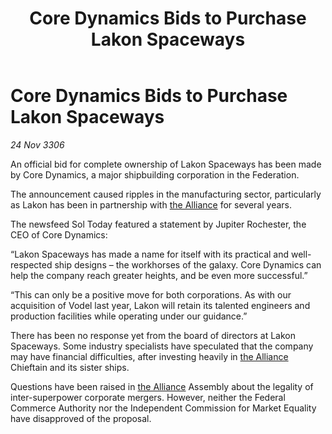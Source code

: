 :PROPERTIES:
:ID:       a6dfd201-9000-47ab-83b4-ba6440ed7fd7
:END:
#+title: Core Dynamics Bids to Purchase Lakon Spaceways
#+filetags: :galnet:

* Core Dynamics Bids to Purchase Lakon Spaceways

/24 Nov 3306/

An official bid for complete ownership of Lakon Spaceways has been made by Core Dynamics, a major shipbuilding corporation in the Federation. 

The announcement caused ripples in the manufacturing sector, particularly as Lakon has been in partnership with [[id:1d726aa0-3e07-43b4-9b72-074046d25c3c][the Alliance]] for several years. 

The newsfeed Sol Today featured a statement by Jupiter Rochester, the CEO of Core Dynamics: 

“Lakon Spaceways has made a name for itself with its practical and well-respected ship designs – the workhorses of the galaxy. Core Dynamics can help the company reach greater heights, and be even more successful.” 

“This can only be a positive move for both corporations. As with our acquisition of Vodel last year, Lakon will retain its talented engineers and production facilities while operating under our guidance.” 

There has been no response yet from the board of directors at Lakon Spaceways. Some industry specialists have speculated that the company may have financial difficulties, after investing heavily in [[id:1d726aa0-3e07-43b4-9b72-074046d25c3c][the Alliance]] Chieftain and its sister ships. 

Questions have been raised in [[id:1d726aa0-3e07-43b4-9b72-074046d25c3c][the Alliance]] Assembly about the legality of inter-superpower corporate mergers. However, neither the Federal Commerce Authority nor the Independent Commission for Market Equality have disapproved of the proposal.
